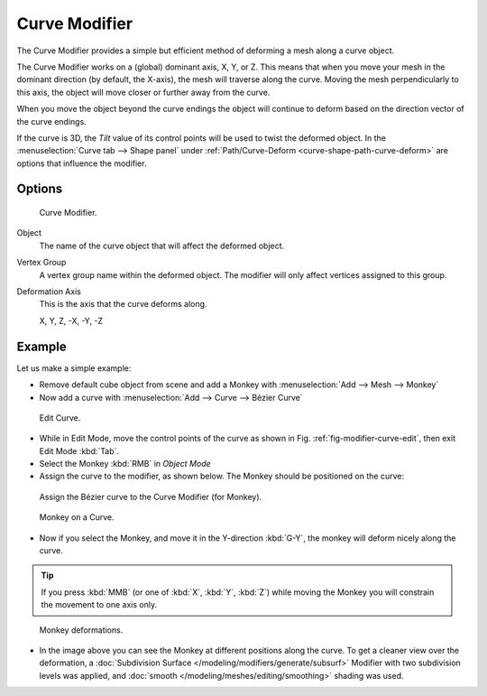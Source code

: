 .. _bpy.types.CurveModifier:

**************
Curve Modifier
**************

The Curve Modifier provides a simple but efficient method of deforming a mesh along a curve object.

The Curve Modifier works on a (global) dominant axis, X, Y, or Z.
This means that when you move your mesh in the dominant direction (by default, the X-axis),
the mesh will traverse along the curve. Moving the mesh perpendicularly to this axis,
the object will move closer or further away from the curve.

When you move the object beyond the curve endings the object will continue
to deform based on the direction vector of the curve endings.

If the curve is 3D, the *Tilt* value of its control points will be used
to twist the deformed object.
In the :menuselection:`Curve tab --> Shape panel` under
:ref:`Path/Curve-Deform <curve-shape-path-curve-deform>`
are options that influence the modifier.


Options
=======

.. figure:: /images/modifier-curve.jpg

   Curve Modifier.

Object
   The name of the curve object that will affect the deformed object.
Vertex Group
   A vertex group name within the deformed object. The modifier will only affect vertices assigned to this group.
Deformation Axis
   This is the axis that the curve deforms along.

   X, Y, Z, -X, -Y, -Z


Example
=======

Let us make a simple example:

- Remove default cube object from scene and add a Monkey with :menuselection:`Add --> Mesh --> Monkey`
- Now add a curve with :menuselection:`Add --> Curve --> Bézier Curve`

.. _fig-modifier-curve-edit:

.. figure:: /images/modeling_modifiers_deform_curve_example-edit-curve.png
   :width: 300px

   Edit Curve.

- While in Edit Mode, move the control points of the curve as shown in Fig. :ref:`fig-modifier-curve-edit`,
  then exit Edit Mode :kbd:`Tab`.
- Select the Monkey :kbd:`RMB` in *Object Mode*
- Assign the curve to the modifier, as shown below. The Monkey should be positioned on the curve:

.. figure:: /images/modifier-curve.jpg

   Assign the Bézier curve to the Curve Modifier (for Monkey).

.. figure:: /images/modeling_modifiers_deform_curve_example-monkeyoncurve1.png
   :width: 200px

   Monkey on a Curve.

- Now if you select the Monkey, and move it in the Y-direction :kbd:`G-Y`,
  the monkey will deform nicely along the curve.

.. tip::

   If you press :kbd:`MMB` (or one of :kbd:`X`, :kbd:`Y`, :kbd:`Z`)
   while moving the Monkey you will constrain the movement to one axis only.

.. figure:: /images/modeling_modifiers_deform_curve_example-monkeyoncurve2.png
   :width: 250px

   Monkey deformations.

- In the image above you can see the Monkey at different positions along the curve.
  To get a cleaner view over the deformation, a :doc:`Subdivision Surface </modeling/modifiers/generate/subsurf>`
  Modifier with two subdivision levels was applied,
  and :doc:`smooth </modeling/meshes/editing/smoothing>` shading was used.
